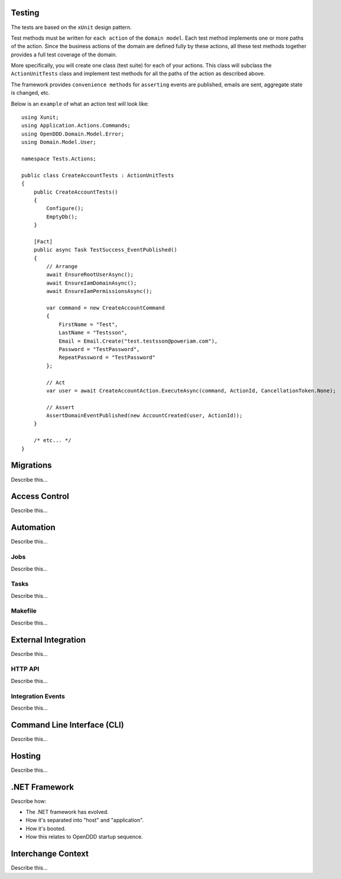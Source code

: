 #######
Testing
#######

The tests are based on the ``xUnit`` design pattern.

Test methods must be written for ``each action`` of the ``domain model``. Each test method implements one or more paths of the action. Since the business actions of the domain are defined fully by these actions, all these test methods together provides a full test coverage of the domain.

More specifically, you will create one class (test suite) for each of your actions. This class will subclass the ``ActionUnitTests`` class and implement test methods for all the paths of the action as described above.

The framework provides ``convenience methods`` for ``asserting`` events are published, emails are sent, aggregate state is changed, etc.

Below is an ``example`` of what an action test will look like::

    using Xunit;
    using Application.Actions.Commands;
    using OpenDDD.Domain.Model.Error;
    using Domain.Model.User;

    namespace Tests.Actions;

    public class CreateAccountTests : ActionUnitTests
    {
        public CreateAccountTests()
        {
            Configure();
            EmptyDb();
        }

        [Fact]
        public async Task TestSuccess_EventPublished()
        {
            // Arrange
            await EnsureRootUserAsync();
            await EnsureIamDomainAsync();
            await EnsureIamPermissionsAsync();
            
            var command = new CreateAccountCommand
            {
                FirstName = "Test",
                LastName = "Testsson",
                Email = Email.Create("test.testsson@poweriam.com"),
                Password = "TestPassword",
                RepeatPassword = "TestPassword"
            };
            
            // Act
            var user = await CreateAccountAction.ExecuteAsync(command, ActionId, CancellationToken.None);
            
            // Assert
            AssertDomainEventPublished(new AccountCreated(user, ActionId));
        }

        /* etc... */
    }


##########
Migrations
##########

Describe this...


##############
Access Control
##############

Describe this...


##########
Automation
##########

Describe this...

Jobs
----

Describe this...


Tasks
-----

Describe this...


Makefile
--------

Describe this...


####################
External Integration
####################

Describe this...


HTTP API
--------

Describe this...


Integration Events
------------------

Describe this...


############################
Command Line Interface (CLI)
############################

Describe this...


#######
Hosting
#######

Describe this...


##############
.NET Framework
##############

Describe how:

- The .NET framework has evolved.
- How it's separated into "host" and "application".
- How it's booted.
- How this relates to OpenDDD startup sequence.


###################
Interchange Context
###################

Describe this...
